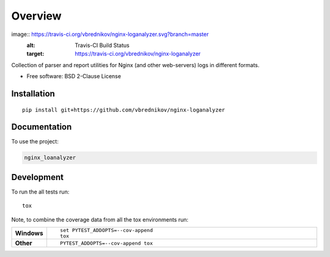 ========
Overview
========

.. start-badges

image:: https://travis-ci.org/vbrednikov/nginx-loganalyzer.svg?branch=master
  :alt: Travis-CI Build Status
  :target: https://travis-ci.org/vbrednikov/nginx-loganalyzer

.. end-badges

Collection of parser and report utilities for Nginx (and other web-servers) logs in different formats.

* Free software: BSD 2-Clause License

Installation
============

::

    pip install git+https://github.com/vbrednikov/nginx-loganalyzer

Documentation
=============


To use the project:

.. code-block:: bash

    nginx_loanalyzer


Development
===========

To run the all tests run::

    tox

Note, to combine the coverage data from all the tox environments run:

.. list-table::
    :widths: 10 90
    :stub-columns: 1

    - - Windows
      - ::

            set PYTEST_ADDOPTS=--cov-append
            tox

    - - Other
      - ::

            PYTEST_ADDOPTS=--cov-append tox
